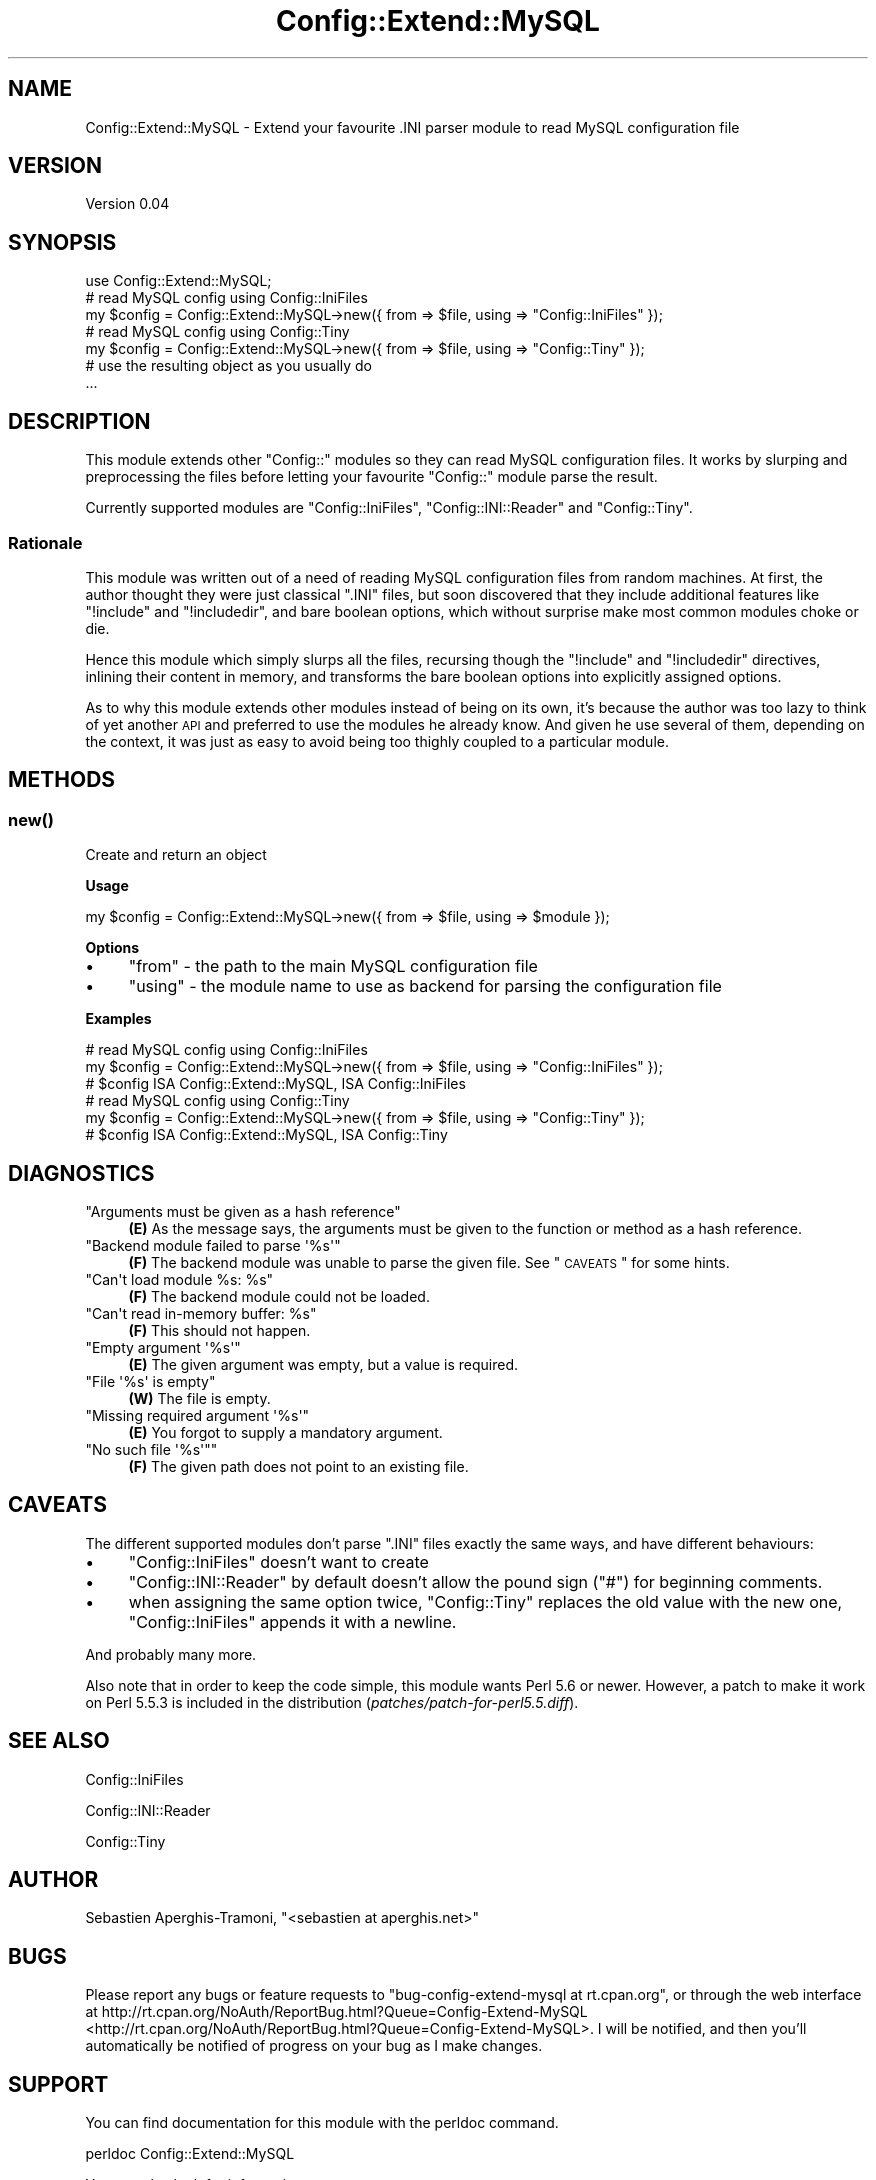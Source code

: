 .\" Automatically generated by Pod::Man 2.23 (Pod::Simple 3.14)
.\"
.\" Standard preamble:
.\" ========================================================================
.de Sp \" Vertical space (when we can't use .PP)
.if t .sp .5v
.if n .sp
..
.de Vb \" Begin verbatim text
.ft CW
.nf
.ne \\$1
..
.de Ve \" End verbatim text
.ft R
.fi
..
.\" Set up some character translations and predefined strings.  \*(-- will
.\" give an unbreakable dash, \*(PI will give pi, \*(L" will give a left
.\" double quote, and \*(R" will give a right double quote.  \*(C+ will
.\" give a nicer C++.  Capital omega is used to do unbreakable dashes and
.\" therefore won't be available.  \*(C` and \*(C' expand to `' in nroff,
.\" nothing in troff, for use with C<>.
.tr \(*W-
.ds C+ C\v'-.1v'\h'-1p'\s-2+\h'-1p'+\s0\v'.1v'\h'-1p'
.ie n \{\
.    ds -- \(*W-
.    ds PI pi
.    if (\n(.H=4u)&(1m=24u) .ds -- \(*W\h'-12u'\(*W\h'-12u'-\" diablo 10 pitch
.    if (\n(.H=4u)&(1m=20u) .ds -- \(*W\h'-12u'\(*W\h'-8u'-\"  diablo 12 pitch
.    ds L" ""
.    ds R" ""
.    ds C` ""
.    ds C' ""
'br\}
.el\{\
.    ds -- \|\(em\|
.    ds PI \(*p
.    ds L" ``
.    ds R" ''
'br\}
.\"
.\" Escape single quotes in literal strings from groff's Unicode transform.
.ie \n(.g .ds Aq \(aq
.el       .ds Aq '
.\"
.\" If the F register is turned on, we'll generate index entries on stderr for
.\" titles (.TH), headers (.SH), subsections (.SS), items (.Ip), and index
.\" entries marked with X<> in POD.  Of course, you'll have to process the
.\" output yourself in some meaningful fashion.
.ie \nF \{\
.    de IX
.    tm Index:\\$1\t\\n%\t"\\$2"
..
.    nr % 0
.    rr F
.\}
.el \{\
.    de IX
..
.\}
.\"
.\" Accent mark definitions (@(#)ms.acc 1.5 88/02/08 SMI; from UCB 4.2).
.\" Fear.  Run.  Save yourself.  No user-serviceable parts.
.    \" fudge factors for nroff and troff
.if n \{\
.    ds #H 0
.    ds #V .8m
.    ds #F .3m
.    ds #[ \f1
.    ds #] \fP
.\}
.if t \{\
.    ds #H ((1u-(\\\\n(.fu%2u))*.13m)
.    ds #V .6m
.    ds #F 0
.    ds #[ \&
.    ds #] \&
.\}
.    \" simple accents for nroff and troff
.if n \{\
.    ds ' \&
.    ds ` \&
.    ds ^ \&
.    ds , \&
.    ds ~ ~
.    ds /
.\}
.if t \{\
.    ds ' \\k:\h'-(\\n(.wu*8/10-\*(#H)'\'\h"|\\n:u"
.    ds ` \\k:\h'-(\\n(.wu*8/10-\*(#H)'\`\h'|\\n:u'
.    ds ^ \\k:\h'-(\\n(.wu*10/11-\*(#H)'^\h'|\\n:u'
.    ds , \\k:\h'-(\\n(.wu*8/10)',\h'|\\n:u'
.    ds ~ \\k:\h'-(\\n(.wu-\*(#H-.1m)'~\h'|\\n:u'
.    ds / \\k:\h'-(\\n(.wu*8/10-\*(#H)'\z\(sl\h'|\\n:u'
.\}
.    \" troff and (daisy-wheel) nroff accents
.ds : \\k:\h'-(\\n(.wu*8/10-\*(#H+.1m+\*(#F)'\v'-\*(#V'\z.\h'.2m+\*(#F'.\h'|\\n:u'\v'\*(#V'
.ds 8 \h'\*(#H'\(*b\h'-\*(#H'
.ds o \\k:\h'-(\\n(.wu+\w'\(de'u-\*(#H)/2u'\v'-.3n'\*(#[\z\(de\v'.3n'\h'|\\n:u'\*(#]
.ds d- \h'\*(#H'\(pd\h'-\w'~'u'\v'-.25m'\f2\(hy\fP\v'.25m'\h'-\*(#H'
.ds D- D\\k:\h'-\w'D'u'\v'-.11m'\z\(hy\v'.11m'\h'|\\n:u'
.ds th \*(#[\v'.3m'\s+1I\s-1\v'-.3m'\h'-(\w'I'u*2/3)'\s-1o\s+1\*(#]
.ds Th \*(#[\s+2I\s-2\h'-\w'I'u*3/5'\v'-.3m'o\v'.3m'\*(#]
.ds ae a\h'-(\w'a'u*4/10)'e
.ds Ae A\h'-(\w'A'u*4/10)'E
.    \" corrections for vroff
.if v .ds ~ \\k:\h'-(\\n(.wu*9/10-\*(#H)'\s-2\u~\d\s+2\h'|\\n:u'
.if v .ds ^ \\k:\h'-(\\n(.wu*10/11-\*(#H)'\v'-.4m'^\v'.4m'\h'|\\n:u'
.    \" for low resolution devices (crt and lpr)
.if \n(.H>23 .if \n(.V>19 \
\{\
.    ds : e
.    ds 8 ss
.    ds o a
.    ds d- d\h'-1'\(ga
.    ds D- D\h'-1'\(hy
.    ds th \o'bp'
.    ds Th \o'LP'
.    ds ae ae
.    ds Ae AE
.\}
.rm #[ #] #H #V #F C
.\" ========================================================================
.\"
.IX Title "Config::Extend::MySQL 3"
.TH Config::Extend::MySQL 3 "2011-04-13" "perl v5.12.3" "User Contributed Perl Documentation"
.\" For nroff, turn off justification.  Always turn off hyphenation; it makes
.\" way too many mistakes in technical documents.
.if n .ad l
.nh
.SH "NAME"
Config::Extend::MySQL \- Extend your favourite .INI parser module to read MySQL configuration file
.SH "VERSION"
.IX Header "VERSION"
Version 0.04
.SH "SYNOPSIS"
.IX Header "SYNOPSIS"
.Vb 1
\&    use Config::Extend::MySQL;
\&
\&    # read MySQL config using Config::IniFiles
\&    my $config = Config::Extend::MySQL\->new({ from => $file, using => "Config::IniFiles" });
\&
\&    # read MySQL config using Config::Tiny
\&    my $config = Config::Extend::MySQL\->new({ from => $file, using => "Config::Tiny" });
\&
\&    # use the resulting object as you usually do
\&    ...
.Ve
.SH "DESCRIPTION"
.IX Header "DESCRIPTION"
This module extends other \f(CW\*(C`Config::\*(C'\fR modules so they can read MySQL
configuration files. It works by slurping and preprocessing the files
before letting your favourite \f(CW\*(C`Config::\*(C'\fR module parse the result.
.PP
Currently supported modules are \f(CW\*(C`Config::IniFiles\*(C'\fR, \f(CW\*(C`Config::INI::Reader\*(C'\fR 
and \f(CW\*(C`Config::Tiny\*(C'\fR.
.SS "Rationale"
.IX Subsection "Rationale"
This module was written out of a need of reading MySQL configuration
files from random machines. At first, the author thought they were just
classical \f(CW\*(C`.INI\*(C'\fR files, but soon discovered that they include additional
features like \f(CW\*(C`!include\*(C'\fR and \f(CW\*(C`!includedir\*(C'\fR, and bare boolean options,
which without surprise make most common modules choke or die.
.PP
Hence this module which simply slurps all the files, recursing though the
\&\f(CW\*(C`!include\*(C'\fR and \f(CW\*(C`!includedir\*(C'\fR directives, inlining their content in 
memory, and transforms the bare boolean options into explicitly assigned 
options.
.PP
As to why this module extends other modules instead of being on its own,
it's because the author was too lazy to think of yet another \s-1API\s0 and
preferred to use the modules he already know. And given he use several
of them, depending on the context, it was just as easy to avoid being
too thighly coupled to a particular module.
.SH "METHODS"
.IX Header "METHODS"
.SS "\fInew()\fP"
.IX Subsection "new()"
Create and return an object
.PP
\&\fBUsage\fR
.PP
.Vb 1
\&    my $config = Config::Extend::MySQL\->new({ from => $file, using => $module });
.Ve
.PP
\&\fBOptions\fR
.IP "\(bu" 4
\&\f(CW\*(C`from\*(C'\fR \- the path to the main MySQL configuration file
.IP "\(bu" 4
\&\f(CW\*(C`using\*(C'\fR \- the module name to use as backend for parsing the configuration file
.PP
\&\fBExamples\fR
.PP
.Vb 3
\&    # read MySQL config using Config::IniFiles
\&    my $config = Config::Extend::MySQL\->new({ from => $file, using => "Config::IniFiles" });
\&    # $config ISA Config::Extend::MySQL, ISA Config::IniFiles
\&
\&    # read MySQL config using Config::Tiny
\&    my $config = Config::Extend::MySQL\->new({ from => $file, using => "Config::Tiny" });
\&    # $config ISA Config::Extend::MySQL, ISA Config::Tiny
.Ve
.SH "DIAGNOSTICS"
.IX Header "DIAGNOSTICS"
.ie n .IP """Arguments must be given as a hash reference""" 4
.el .IP "\f(CWArguments must be given as a hash reference\fR" 4
.IX Item "Arguments must be given as a hash reference"
\&\fB(E)\fR As the message says, the arguments must be given to the 
function or method as a hash reference.
.ie n .IP """Backend module failed to parse \*(Aq%s\*(Aq""" 4
.el .IP "\f(CWBackend module failed to parse \*(Aq%s\*(Aq\fR" 4
.IX Item "Backend module failed to parse %s"
\&\fB(F)\fR The backend module was unable to parse the given file. 
See \*(L"\s-1CAVEATS\s0\*(R" for some hints.
.ie n .IP """Can\*(Aqt load module %s: %s""" 4
.el .IP "\f(CWCan\*(Aqt load module %s: %s\fR" 4
.IX Item "Cant load module %s: %s"
\&\fB(F)\fR The backend module could not be loaded.
.ie n .IP """Can\*(Aqt read in\-memory buffer: %s""" 4
.el .IP "\f(CWCan\*(Aqt read in\-memory buffer: %s\fR" 4
.IX Item "Cant read in-memory buffer: %s"
\&\fB(F)\fR This should not happen.
.ie n .IP """Empty argument \*(Aq%s\*(Aq""" 4
.el .IP "\f(CWEmpty argument \*(Aq%s\*(Aq\fR" 4
.IX Item "Empty argument %s"
\&\fB(E)\fR The given argument was empty, but a value is required.
.ie n .IP """File \*(Aq%s\*(Aq is empty""" 4
.el .IP "\f(CWFile \*(Aq%s\*(Aq is empty\fR" 4
.IX Item "File %s is empty"
\&\fB(W)\fR The file is empty.
.ie n .IP """Missing required argument \*(Aq%s\*(Aq""" 4
.el .IP "\f(CWMissing required argument \*(Aq%s\*(Aq\fR" 4
.IX Item "Missing required argument %s"
\&\fB(E)\fR You forgot to supply a mandatory argument.
.ie n .IP """No such file \*(Aq%s\*(Aq""""" 4
.el .IP "\f(CWNo such file \*(Aq%s\*(Aq""\fR" 4
.IX Item "No such file %s"""
\&\fB(F)\fR The given path does not point to an existing file.
.SH "CAVEATS"
.IX Header "CAVEATS"
The different supported modules don't parse \f(CW\*(C`.INI\*(C'\fR files exactly the
same ways, and have different behaviours:
.IP "\(bu" 4
\&\f(CW\*(C`Config::IniFiles\*(C'\fR doesn't want to create
.IP "\(bu" 4
\&\f(CW\*(C`Config::INI::Reader\*(C'\fR by default doesn't allow the pound sign (\f(CW\*(C`#\*(C'\fR)
for beginning comments.
.IP "\(bu" 4
when assigning the same option twice, \f(CW\*(C`Config::Tiny\*(C'\fR replaces the old 
value with the new one, \f(CW\*(C`Config::IniFiles\*(C'\fR appends it with a newline.
.PP
And probably many more.
.PP
Also note that in order to keep the code simple, this module wants 
Perl 5.6 or newer. However, a patch to make it work on Perl 5.5.3 is 
included in the distribution (\fIpatches/patch\-for\-perl5.5.diff\fR).
.SH "SEE ALSO"
.IX Header "SEE ALSO"
Config::IniFiles
.PP
Config::INI::Reader
.PP
Config::Tiny
.SH "AUTHOR"
.IX Header "AUTHOR"
Se\*'bastien Aperghis-Tramoni, \f(CW\*(C`<sebastien at aperghis.net>\*(C'\fR
.SH "BUGS"
.IX Header "BUGS"
Please report any bugs or feature requests 
to \f(CW\*(C`bug\-config\-extend\-mysql at rt.cpan.org\*(C'\fR, or through the web interface 
at http://rt.cpan.org/NoAuth/ReportBug.html?Queue=Config\-Extend\-MySQL <http://rt.cpan.org/NoAuth/ReportBug.html?Queue=Config-Extend-MySQL>.
I will be notified, and then you'll automatically be notified of 
progress on your bug as I make changes.
.SH "SUPPORT"
.IX Header "SUPPORT"
You can find documentation for this module with the perldoc command.
.PP
.Vb 1
\&    perldoc Config::Extend::MySQL
.Ve
.PP
You can also look for information at:
.IP "\(bu" 4
\&\s-1RT:\s0 \s-1CPAN\s0's request tracker
.Sp
http://rt.cpan.org/NoAuth/Bugs.html?Dist=Config\-Extend\-MySQL <http://rt.cpan.org/NoAuth/Bugs.html?Dist=Config-Extend-MySQL>
.IP "\(bu" 4
AnnoCPAN: Annotated \s-1CPAN\s0 documentation
.Sp
http://annocpan.org/dist/Config\-Extend\-MySQL <http://annocpan.org/dist/Config-Extend-MySQL>
.IP "\(bu" 4
\&\s-1CPAN\s0 Ratings
.Sp
http://cpanratings.perl.org/d/Config\-Extend\-MySQL <http://cpanratings.perl.org/d/Config-Extend-MySQL>
.IP "\(bu" 4
Search \s-1CPAN\s0
.Sp
http://search.cpan.org/dist/Config\-Extend\-MySQL <http://search.cpan.org/dist/Config-Extend-MySQL>
.SH "COPYRIGHT & LICENSE"
.IX Header "COPYRIGHT & LICENSE"
Copyright 2008 Se\*'bastien Aperghis-Tramoni, all rights reserved.
.PP
This program is free software; you can redistribute it and/or modify it
under the same terms as Perl itself.
